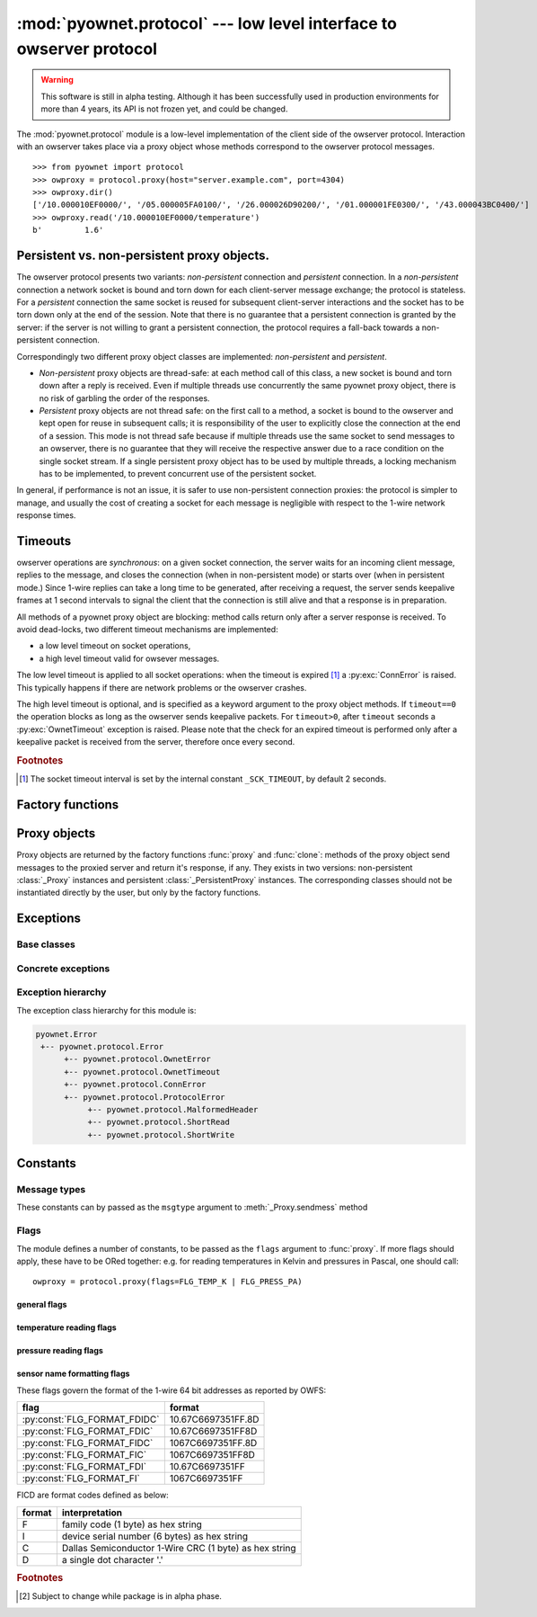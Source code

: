 ====================================================================
:mod:`pyownet.protocol` --- low level interface to owserver protocol
====================================================================

.. py:module:: pyownet.protocol
   :synopsis: low level interface to owserver protocol

.. warning::

   This software is still in alpha testing. Although it has been
   successfully used in production environments for more than 4 years,
   its API is not frozen yet, and could be changed.

The :mod:`pyownet.protocol` module is a low-level implementation of
the client side of the owserver protocol. Interaction with an owserver
takes place via a proxy object whose methods correspond to the
owserver protocol messages.

::

  >>> from pyownet import protocol
  >>> owproxy = protocol.proxy(host="server.example.com", port=4304)
  >>> owproxy.dir()
  ['/10.000010EF0000/', '/05.000005FA0100/', '/26.000026D90200/', '/01.000001FE0300/', '/43.000043BC0400/']
  >>> owproxy.read('/10.000010EF0000/temperature')
  b'         1.6'

.. _persistence:

Persistent vs. non-persistent proxy objects.
--------------------------------------------

The owserver protocol presents two variants: *non-persistent*
connection and *persistent* connection. In a *non-persistent*
connection a network socket is bound and torn down for each
client-server message exchange; the protocol is stateless. For a
*persistent* connection the same socket is reused for subsequent
client-server interactions and the socket has to be torn down only
at the end of the session.  Note that there is no guarantee that a
persistent connection is granted by the server: if the server is not
willing to grant a persistent connection, the protocol requires a
fall-back towards a non-persistent connection.

Correspondingly two different proxy object classes are implemented:
*non-persistent* and *persistent*.

* *Non-persistent* proxy objects are thread-safe: at each method call
  of this class, a new socket is bound and torn down after a reply is
  received. Even if multiple threads use concurrently the same pyownet
  proxy object, there is no risk of garbling the order of the
  responses.

* *Persistent* proxy objects are not thread safe: on the first call to
  a method, a socket is bound to the owserver and kept open for reuse
  in subsequent calls; it is responsibility of the user to explicitly
  close the connection at the end of a session. This mode is not
  thread safe because if multiple threads use the same socket to send
  messages to an owserver, there is no guarantee that they will
  receive the respective answer due to a race condition on the single
  socket stream. If a single persistent proxy object has to be used by
  multiple threads, a locking mechanism has to be implemented, to
  prevent concurrent use of the persistent socket.

In general, if performance is not an issue, it is safer to use
non-persistent connection proxies: the protocol is simpler to manage,
and usually the cost of creating a socket for each message is
negligible with respect to the 1-wire network response times.

.. _timeouts:

Timeouts
--------

owserver operations are `synchronous`: on a given socket connection,
the server waits for an incoming client message, replies to the
message, and closes the connection (when in non-persistent mode) or
starts over (when in persistent mode.)  Since 1-wire replies can take
a long time to be generated, after receiving a request, the server
sends keepalive frames at 1 second intervals to signal the client that
the connection is still alive and that a response is in preparation.

All methods of a pyownet proxy object are blocking: method calls return
only after a server response is received. To avoid dead-locks, two
different timeout mechanisms are implemented:

- a low level timeout on socket operations,
- a high level timeout valid for owsever messages.

The low level timeout is applied to all socket operations: when the
timeout is expired [#socktimeout]_ a :py:exc:`ConnError` is
raised. This typically happens if there are network problems or the
owserver crashes.

The high level timeout is optional, and is specified as a keyword
argument to the proxy object methods. If ``timeout==0`` the operation
blocks as long as the owserver sends keepalive packets. For
``timeout>0``, after ``timeout`` seconds a :py:exc:`OwnetTimeout`
exception is raised. Please note that the check for an expired timeout
is performed only after a keepalive packet is received from the
server, therefore once every second.

.. rubric:: Footnotes

.. [#socktimeout] The socket timeout interval is set by the internal
		  constant ``_SCK_TIMEOUT``, by default 2 seconds.

Factory functions
-----------------

.. py:function:: proxy(host='localhost', port=4304, flags=0, \
                       persistent=False, verbose=False, )

   :param str host: host to contact
   :param int port: tcp port number to connect with
   :param int flags: protocol flag word to be ORed to each outgoing
                     message (see :ref:`flags`).
   :param bool persistent: whether the requested connection is
                           persistent or not.
   :param bool verbose: if true, print on ``sys.stdout`` debugging messages
                        related to the owserver protocol.
   :return: proxy object
   :raises pyownet.protocol.ConnError: if no connection can be established
        with ``host`` at ``port``.
   :raises pyownet.protocol.ProtocolError: if a connection can be established
        but the server does not support the owserver protocol.

   Proxy objects are created by this factory function; for
   ``persistent=False`` will be of class :class:`_Proxy` or
   :class:`_PersistentProxy` for ``persistent=True``

.. py:function:: clone(proxy, persistent=True)

   :param proxy: existing proxy object
   :param bool persistent: whether the new proxy object is persistent
                           or not
   :return: new proxy object

   There are costs involved in creating proxy objects (DNS lookups
   etc.). Therefore the same proxy object should be saved and reused
   in different parts of the program. The main purpose of this
   functions is to quickly create a new proxy object with the same
   properties of the old one, with only the persistence parameter
   changed. Typically this can be useful if one desires to use
   persistent connections in a multithreaded environment, as per
   the example below::

     from pyownet import protocol

     def worker(shared_proxy):
         with protocol.clone(shared_proxy, persistent=True) as newproxy:
             rep1 = newproxy.read(some_path)
             rep2 = newproxy.read(some_otherpath)
             # do some work

     owproxy = protocol.proxy(persistent=False)
     for i in range(NUM_THREADS):
         th = threading.Thread(target=worker, args=(owproxy, ))
         th.start()

   Of course, is persistence is not needed, the code
   could be more simple::

     from pyownet import protocol

     def worker(shared_proxy):
         rep1 = shared_proxy.read(some_path)
         rep2 = shared_proxy.read(some_otherpath)
         # do some work

     owproxy = protocol.proxy(persistent=False)
     for i in range(NUM_THREADS):
         th = threading.Thread(target=worker, args=(owproxy, ))
         th.start()


Proxy objects
-------------

Proxy objects are returned by the factory functions :func:`proxy` and
:func:`clone`: methods of the proxy object send messages to the
proxied server and return it's response, if any. They exists in two
versions: non-persistent :class:`_Proxy` instances and persistent
:class:`_PersistentProxy` instances. The corresponding classes should
not be instantiated directly by the user, but only by the factory
functions.

.. py:class:: _Proxy

   Objects of this class follow the non-persistent protocol: a new
   socket is created and connected to the owserver for each method
   invocation; after the server reply message is received, the socket
   is shut down. The implementation is thread-safe: different threads
   can use the same proxy object for concurrent access to the
   owserver.

   .. py:method:: ping()

       Send a *ping* message to owserver.

       :return: ``None``

       This is actually a no-op; this method could
       be used for verifying that a given server is accepting
       connections and alive.

   .. py:method:: present(path, timeout=0)

      Check if a node is present at path.

      :param str path: OWFS path
      :param float timeout: operation timeout (seconds)
      :return: ``True`` if an entity is present at path, ``False`` otherwise
      :rtype: bool


   .. py:method:: dir(path='/', slash=True, bus=False, timeout=0)

      List directory content

      :param str path: OWFS path to list
      :param bool slash: ``True`` if directories should be marked with a
                         trailing slash
      :param bool bus: ``True`` if special directories should be listed
      :param float timeout: operation timeout (seconds)
      :return: directory content
      :rtype: list

      Return a list of the pathnames of the entities that are direct
      descendants of the node at *path*, which has to be a
      directory::

        >>> owproxy = protocol.proxy()
        >>> owproxy.dir()
        ['/10.000010EF0000/', '/05.000005FA0100/', '/26.000026D90200/', '/01.000001FE0300/', '/43.000043BC0400/']
        >>> owproxy.dir('/10.000010EF0000/')
        ['/10.000010EF0000/address', '/10.000010EF0000/alias', '/10.000010EF0000/crc8', '/10.000010EF0000/errata/', '/10.000010EF0000/family', '/10.000010EF0000/id', '/10.000010EF0000/locator', '/10.000010EF0000/power', '/10.000010EF0000/r_address', '/10.000010EF0000/r_id', '/10.000010EF0000/r_locator', '/10.000010EF0000/scratchpad', '/10.000010EF0000/temperature', '/10.000010EF0000/temphigh', '/10.000010EF0000/templow', '/10.000010EF0000/type']

      If ``slash=True`` the pathnames of directories are marked by a
      trailing slash. If ``bus=True`` also special directories (like
      ``'/settings'``, ``'/structure'``, ``'/uncached'``) are listed.

   .. py:method:: read(path, size=MAX_PAYLOAD, offset=0, timeout=0)

      Read node at path

      :param str path: OWFS path
      :param int size: maximum length of data read
      :param int offset: offset at which read data
      :param float timeout: operation timeout (seconds)
      :return: binary buffer
      :rtype: bytes

      Return the data read from node at path, which has not to be a
      directory.

      ::

        >>> owproxy = protocol.proxy()
        >>> owproxy.read('/10.000010EF0000/type')
        b'DS18S20'

      The ``size`` parameters can be specified to limit the maximum
      length of the data buffer returned; when ``offset > 0`` the
      first ``offset`` bytes are skipped. (In python slice notation,
      if ``data = read(path)``, then ``read(path, size, offset)``
      returns ``data[offset:offset+size]``.)

   .. py:method:: write(path, data, offset=0, timeout=0)

      Write data at path.

      :param str path: OWFS path
      :param bytes data: binary data to write
      :param int offset: offset at which write data
      :param float timeout: operation timeout (seconds)
      :return: ``None``

      Writes binary ``data`` to node at ``path``; when ``offset > 0`` data
      is written starting at byte offset ``offset`` in ``path``.

      ::

        >>> owproxy = protocol.proxy()
        >>> owproxy.write('/10.000010EF0000/alias', b'myalias')

   .. py:method:: sendmess(msgtype, payload, flags=0, size=0, offset=0, timeout=0)

      Send message to owserver.

      :param int msgtype: message type code
      :param bytes payload: message payload
      :param int flags: message flags
      :param size int: message size
      :param offset int: message offset
      :param float timeout: operation timeout (seconds)
      :return: owserver return code and reply data
      :rtype: ``(int, bytes)`` tuple

      This is a low level method meant as direct interface to the
      *owserver protocol,* useful for generating messages which are not
      covered by the other higher level methods of this class.

      This method sends a message of type ``msgtype`` (see
      :ref:`msgtypes`) with a given ``payload`` to the server;
      ``flags`` are ORed with the proxy general flags (specified in
      the ``flags`` parameter of the :func:`proxy` factory function),
      while ``size`` and ``offset`` are passed unchanged into the
      message header.

      The method returns a ``(retcode, data)`` tuple, where
      ``retcode`` is the server return code (< 0 in case of error) and
      ``data`` the binary payload of the reply message.

      ::

        >>> owproxy = protocol.proxy()
        >>> owproxy.sendmess(protocol.MSG_DIRALL, b'/', flags=protocol.FLG_BUS_RET)
        (0, b'/10.000010EF0000,/05.000005FA0100,/26.000026D90200,/01.000001FE0300,/43.000043BC0400,/bus.0,/uncached,/settings,/system,/statistics,/structure,/simultaneous,/alarm')
        >>> owproxy.sendmess(protocol.MSG_DIRALL, b'/nonexistent')
        (-1, b'')

.. py:class:: _PersistentProxy

   Objects of this class follow the persistent protocol, reusing the
   same socket connection for more than one method call.  When a
   method is called, it firsts check for an open connection: if none
   is found a socket is created and bound to the owserver. All
   messages are sent to the server with the :const:`FLG_PERSISTENCE`
   flag set; if the server grants persistence, the socket is kept
   open, otherwise the socket is shut down as for :class:`_Proxy`
   instances. In other terms if persistence is not granted there is an
   automatic fallback to the non-persistent protocol.

   The use of the persistent protocol is therefore transparent to the
   user, with an important difference: if persistence is granted by
   the server, a socket connection is kept open to the owserver, after
   the last method call. It is the responsibility of the user to
   explicitly close the connection at the end of a session, to avoid
   server timeouts.

   :class:`_PersistentProxy` objects have all the methods of
   :class:`_Proxy`
   instances, plus a method for closing a connection.

   .. py:method:: close_connection()

      if there is an open connection, shuts down the socket; does
      nothing if no open connection is present.

   Note that after the call to :meth:`close_connection` the object can
   still be used: in fact a new method call will open a new socket
   connection.

   To avoid the need of explicitly calling the
   :meth:`close_connection` method, :class:`_PersistentProxy`
   instances support the context management protocol (i.e. the `with
   <https://docs.python.org/3/reference/compound_stmts.html#the-with-statement>`_
   statement.) When the ``with`` block is entered a socket connection
   is opened; the same socket connection is closed at the exit of the
   block. A typical usage pattern could be the following::

     owproxy = protocol.proxy(persistent=True)

     with owproxy:
         # here socket is bound to owserver
         # do work which requires to call owproxy methods
         res = owproxy.dir()
         # etc.

     # here socket is closed
     # do work that does not require owproxy access

     with owproxy:
         # again a connection is open
         res = owproxy.dir()
         # etc.

   In the above example, outside of the ``with`` blocks all socket
   connections to the owserver are guaranteed to be closed. Moreover
   the socket connection is opened when entering the block, even
   before the first call to a method, which could be useful for error
   handling.

   For non-persistent connections, entering and exiting the ``with``
   block context is a no-op.


Exceptions
----------

Base classes
^^^^^^^^^^^^

.. py:exception:: Error

   The base class for all exceptions raised by this module.

Concrete exceptions
^^^^^^^^^^^^^^^^^^^

.. py:exception:: OwnetError

   This exception is raised to signal an error return code by the
   owserver. This exception inherits also from the builtin `OSError`_
   and follows its semantics: it sets arguments ``errno``,
   ``strerror``, and, if available, ``filename``. Message errors are
   derived from the owserver introspection, by consulting the
   ``/settings/return_codes/text.ALL`` node.

.. _OSError: https://docs.python.org/3/library/exceptions.html#OSError

.. py:exception:: OwnetTimeout

   This exception is raised when there is an owserver operation in
   progress but a given timeout period has expired. This is distinct
   from a low-level socket timeout which is signalled by a
   :py:exc:`ConnError`). See :ref:`timeouts`.

.. py:exception:: ConnError

   This exception is raised when

   - a network connection to the owserver cannot be established,
   - a system function error occurs during socket operations, or
   - a socket timeout occurs at the OS level.

   In fact ``ConnError`` simply wraps the causing `OSError`_ exception
   along with all its arguments, from which it inherits. In other
   terms it is typically implemented as ::

     try:
         # do some socket exception
     except OSError as exc:
         raise ConnError(*exc.args)

.. py:exception:: ProtocolError

   This exception is raised when a successful network connection is
   established, but the remote server does not speak the owserver
   network protocol or some other error occurred during the exchange
   of owserver messages.

.. py:exception:: MalformedHeader

   A subclass of :exc:`ProtocolError`: raised when it is impossible to
   decode the reply header received from the remote owserver.

.. py:exception:: ShortRead

   A subclass of :exc:`ProtocolError`: raised when the payload
   received from the remote owserver is too short.

.. py:exception:: ShortWrite

   A subclass of :exc:`ProtocolError`: raised when it is impossible to
   send the complete payload to the remote owserver.



Exception hierarchy
^^^^^^^^^^^^^^^^^^^

The exception class hierarchy for this module is:

.. code-block:: none

   pyownet.Error
    +-- pyownet.protocol.Error
         +-- pyownet.protocol.OwnetError
         +-- pyownet.protocol.OwnetTimeout
         +-- pyownet.protocol.ConnError
         +-- pyownet.protocol.ProtocolError
              +-- pyownet.protocol.MalformedHeader
              +-- pyownet.protocol.ShortRead
              +-- pyownet.protocol.ShortWrite


Constants
---------

.. py:data:: MAX_PAYLOAD

  Defines the maximum number of bytes that this module is willing to
  read in a single message from the remote owserver. This limit is
  enforced to avoid security problems with malformed headers. The limit
  is hardcoded to 65536 bytes. [#alpha]_

.. _msgtypes:

Message types
^^^^^^^^^^^^^

These constants can by passed as the ``msgtype`` argument to
:meth:`_Proxy.sendmess` method

.. see 'enum msg_classification' from ow_message.h

.. seealso:: `owserver message types
             <http://owfs.org/index.php?page=owserver-message-types>`_

.. py:data:: MSG_ERROR
.. py:data:: MSG_NOP
.. py:data:: MSG_READ
.. py:data:: MSG_WRITE
.. py:data:: MSG_DIR
.. py:data:: MSG_PRESENCE
.. py:data:: MSG_DIRALL
.. py:data:: MSG_GET
.. py:data:: MSG_DIRALLSLASH
.. py:data:: MSG_GETSLASH

.. _flags:

Flags
^^^^^

The module defines a number of constants, to be passed as the ``flags``
argument to :func:`proxy`. If more flags should apply, these have to
be ORed together: e.g. for reading temperatures in Kelvin and
pressures in Pascal, one should call::

   owproxy = protocol.proxy(flags=FLG_TEMP_K | FLG_PRESS_PA)

.. seealso:: `OWFS development site: owserver flag word
             <http://owfs.org/index.php?page=owserver-flag-word>`_


general flags
.............

.. py:data:: FLG_BUS_RET
.. py:data:: FLG_PERSISTENCE
.. py:data:: FLG_ALIAS
.. py:data:: FLG_SAFEMODE
.. py:data:: FLG_UNCACHED
.. py:data:: FLG_OWNET

temperature reading flags
.........................

.. py:data:: FLG_TEMP_C
.. py:data:: FLG_TEMP_F
.. py:data:: FLG_TEMP_K
.. py:data:: FLG_TEMP_R

pressure reading flags
......................

.. py:data:: FLG_PRESS_MBAR
.. py:data:: FLG_PRESS_ATM
.. py:data:: FLG_PRESS_MMHG
.. py:data:: FLG_PRESS_INHG
.. py:data:: FLG_PRESS_PSI
.. py:data:: FLG_PRESS_PA

sensor name formatting flags
............................

.. py:data:: FLG_FORMAT_FDI

.. py:data:: FLG_FORMAT_FI

.. py:data:: FLG_FORMAT_FDIDC

.. py:data:: FLG_FORMAT_FDIC

.. py:data:: FLG_FORMAT_FIDC

.. py:data:: FLG_FORMAT_FIC

These flags govern the format of the 1-wire 64 bit addresses as
reported by OWFS:

============================  ==================
flag                          format
============================  ==================
:py:const:`FLG_FORMAT_FDIDC`  10.67C6697351FF.8D
:py:const:`FLG_FORMAT_FDIC`   10.67C6697351FF8D
:py:const:`FLG_FORMAT_FIDC`   1067C6697351FF.8D
:py:const:`FLG_FORMAT_FIC`    1067C6697351FF8D
:py:const:`FLG_FORMAT_FDI`    10.67C6697351FF
:py:const:`FLG_FORMAT_FI`     1067C6697351FF
============================  ==================

FICD are format codes defined as below:

======  ======================================================
format  interpretation
======  ======================================================
F       family code (1 byte) as hex string
I       device serial number (6 bytes) as hex string
C       Dallas Semiconductor 1-Wire CRC (1 byte) as hex string
D       a single dot character '.'
======  ======================================================

.. rubric:: Footnotes

.. [#alpha] Subject to change while package is in alpha phase.
